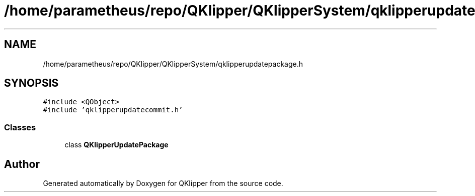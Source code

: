 .TH "/home/parametheus/repo/QKlipper/QKlipperSystem/qklipperupdatepackage.h" 3 "Version 0.2" "QKlipper" \" -*- nroff -*-
.ad l
.nh
.SH NAME
/home/parametheus/repo/QKlipper/QKlipperSystem/qklipperupdatepackage.h
.SH SYNOPSIS
.br
.PP
\fC#include <QObject>\fP
.br
\fC#include 'qklipperupdatecommit\&.h'\fP
.br

.SS "Classes"

.in +1c
.ti -1c
.RI "class \fBQKlipperUpdatePackage\fP"
.br
.in -1c
.SH "Author"
.PP 
Generated automatically by Doxygen for QKlipper from the source code\&.
